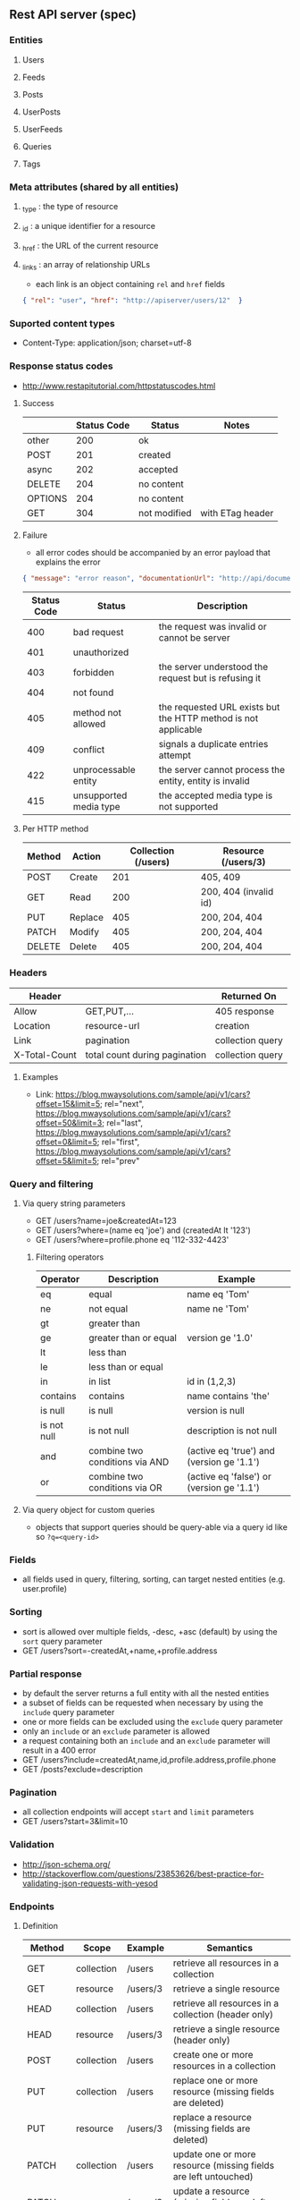 ** Rest API server (spec)
*** Entities
**** Users
**** Feeds
**** Posts
**** UserPosts
**** UserFeeds
**** Queries
**** Tags
*** Meta attributes (shared by all entities)
**** _type  : the type of resource
**** _id    : a unique identifier for a resource
**** _href  : the URL of the current resource
**** _links : an array of relationship URLs
     - each link is an object containing =rel= and =href= fields
     #+BEGIN_SRC json
       { "rel": "user", "href": "http://apiserver/users/12"  }
     #+END_SRC
*** Suported content types
    - Content-Type: application/json; charset=utf-8
*** Response status codes
    - http://www.restapitutorial.com/httpstatuscodes.html
**** Success
|---------+-------------+--------------+------------------|
|         | Status Code | Status       | Notes            |
|---------+-------------+--------------+------------------|
| other   |         200 | ok           |                  |
| POST    |         201 | created      |                  |
| async   |         202 | accepted     |                  |
| DELETE  |         204 | no content   |                  |
| OPTIONS |         204 | no content   |                  |
| GET     |         304 | not modified | with ETag header |
|---------+-------------+--------------+------------------|
**** Failure
     - all error codes should be accompanied by an error payload that explains the error
     #+BEGIN_SRC json
     { "message": "error reason", "documentationUrl": "http://api/documentation" }
     #+END_SRC
|-------------+------------------------+----------------------------------------------------------------|
| Status Code | Status                 | Description                                                    |
|-------------+------------------------+----------------------------------------------------------------|
|         400 | bad request            | the request was invalid or cannot be server                    |
|         401 | unauthorized           |                                                                |
|         403 | forbidden              | the server understood the request but is refusing it           |
|         404 | not found              |                                                                |
|         405 | method not allowed     | the requested URL exists but the HTTP method is not applicable |
|         409 | conflict               | signals a duplicate entries attempt                           |
|         422 | unprocessable entity   | the server cannot process the entity, entity is invalid        |
|         415 | unsupported media type | the accepted media type is not supported                       |
|-------------+------------------------+----------------------------------------------------------------|
**** Per HTTP method
|--------+---------+---------------------+-----------------------|
| Method | Action  | Collection (/users) | Resource (/users/3)   |
|--------+---------+---------------------+-----------------------|
| POST   | Create  |                 201 | 405, 409              |
| GET    | Read    |                 200 | 200, 404 (invalid id) |
| PUT    | Replace |                 405 | 200, 204, 404         |
| PATCH  | Modify  |                 405 | 200, 204, 404         |
| DELETE | Delete  |                 405 | 200, 204, 404         |
|--------+---------+---------------------+-----------------------|
*** Headers
|---------------+-------------------------------+------------------|
| Header        |                               | Returned On      |
|---------------+-------------------------------+------------------|
| Allow         | GET,PUT,...                   | 405 response     |
| Location      | resource-url                  | creation         |
| Link          | pagination                    | collection query |
| X-Total-Count | total count during pagination | collection query |
|---------------+-------------------------------+------------------|
**** Examples
     - Link: <https://blog.mwaysolutions.com/sample/api/v1/cars?offset=15&limit=5>; rel="next", 
             <https://blog.mwaysolutions.com/sample/api/v1/cars?offset=50&limit=3>; rel="last", 
             <https://blog.mwaysolutions.com/sample/api/v1/cars?offset=0&limit=5>; rel="first",
             <https://blog.mwaysolutions.com/sample/api/v1/cars?offset=5&limit=5>; rel="prev"
*** Query and filtering
**** Via query string parameters
     - GET /users?name=joe&createdAt=123
     - GET /users?where=(name eq 'joe') and (createdAt lt '123')
     - GET /users?where=profile.phone eq '112-332-4423'
***** Filtering operators
|-------------+--------------------------------+-------------------------------------------|
| Operator    | Description                    | Example                                   |
|-------------+--------------------------------+-------------------------------------------|
| eq          | equal                          | name eq 'Tom'                             |
| ne          | not equal                      | name ne 'Tom'                             |
| gt          | greater than                   |                                           |
| ge          | greater than or equal          | version ge '1.0'                          |
| lt          | less than                      |                                           |
| le          | less than or equal             |                                           |
| in          | in list                        | id in (1,2,3)                             |
| contains    | contains                       | name contains 'the'                       |
| is null     | is null                        | version is null                           |
| is not null | is not null                    | description is not null                   |
| and         | combine two conditions via AND | (active eq 'true') and (version ge '1.1') |
| or          | combine two conditions via OR  | (active eq 'false') or (version ge '1.1') |
|-------------+--------------------------------+-------------------------------------------|
**** Via query object for custom queries
     - objects that support queries should be query-able via a query id like so ~?q=<query-id>~
*** Fields
    - all fields used in query, filtering, sorting, can target nested entities (e.g. user.profile)
*** Sorting
    - sort is allowed over multiple fields, -desc, +asc (default) by using the =sort= query parameter
    - GET /users?sort=-createdAt,+name,+profile.address
*** Partial response
    - by default the server returns a full entity with all the nested entities
    - a subset of fields can be requested when necessary by using the =include= query parameter
    - one or more fields can be excluded using the =exclude= query parameter
    - only an =include= or an =exclude= parameter is allowed
    - a request containing both an =include= and an =exclude= parameter will result in a 400 error
    - GET /users?include=createdAt,name,id,profile.address,profile.phone
    - GET /posts?exclude=description
*** Pagination
    - all collection endpoints will accept =start= and =limit= parameters
    - GET /users?start=3&limit=10
*** Validation
    - http://json-schema.org/
    - http://stackoverflow.com/questions/23853626/best-practice-for-validating-json-requests-with-yesod
*** Endpoints
**** Definition
|---------+------------+----------+-----------------------------------------------------------------|
| Method  | Scope      | Example  | Semantics                                                       |
|---------+------------+----------+-----------------------------------------------------------------|
| GET     | collection | /users   | retrieve all resources in a collection                          |
| GET     | resource   | /users/3 | retrieve a single resource                                      |
| HEAD    | collection | /users   | retrieve all resources in a collection (header only)            |
| HEAD    | resource   | /users/3 | retrieve a single resource (header only)                        |
| POST    | collection | /users   | create one or more resources in a collection                    |
| PUT     | collection | /users   | replace one or more resource (missing fields are deleted)       |
| PUT     | resource   | /users/3 | replace a resource (missing fields are deleted)                 |
| PATCH   | collection | /users   | update one or more resource (missing fields are left untouched) |
| PATCH   | resource   | /users/3 | update a resource (missing fields are left untouched)           |
| DELETE  | resources  | /users/3 | delete a resource                                               |
| OPTIONS | any        | /        | return available HTTP methods and other options                 |
|---------+------------+----------+-----------------------------------------------------------------|
**** Supported verbs per endpoint
     - there should be an /apps/:id/.. for every resource except apps
|------------------------------------+-----+------+-----+-------+--------+------+---------+----------------|
| Endpoint                           | GET | POST | PUT | PATCH | DELETE | HEAD | OPTIONS | Bulk Supported |
|------------------------------------+-----+------+-----+-------+--------+------+---------+----------------|
| /apps/                             |   1 |    1 |   0 |     0 |      0 |    1 |       1 |              0 |
| /apps/:id                          |   1 |    0 |   1 |     1 |      1 |    1 |       1 |              0 |
| /users/                            |   1 |    1 |   0 |     0 |      0 |    1 |       1 |              0 |
| /users/:id                         |   1 |    0 |   1 |     1 |      1 |    1 |       1 |              0 |
| /apps/:id/users/                   |   1 |    1 |   0 |     0 |      0 |    1 |       1 |              0 |
| /apps/:id/users/:id                |   1 |    0 |   1 |     1 |      1 |    1 |       1 |              0 |
| /feeds/                            |   1 |    1 |   1 |     1 |      0 |    1 |       1 |              1 |
| /feeds/:id                         |   1 |    0 |   1 |     1 |      1 |    1 |       1 |              0 |
| /posts/                            |   1 |    1 |   1 |     1 |      0 |    1 |       1 |              1 |
| /posts/:id                         |   1 |    0 |   1 |     1 |      1 |    1 |       1 |              0 |
| /user-posts/                       |   1 |    1 |   1 |     1 |      1 |    1 |       1 |              1 |
| /user-posts/:id                    |   1 |    0 |   1 |     1 |      1 |    1 |       1 |              0 |
| /user-feeds/                       |   1 |    1 |   1 |     1 |      1 |    1 |       1 |              1 |
| /user-feeds/:id                    |   1 |    0 |   1 |     1 |      1 |    1 |       1 |              0 |
| /users/:id/user-feeds              |   1 |    1 |   1 |     1 |      1 |    1 |       1 |              1 |
| /users/:id/user-feeds/:id          |   1 |    0 |   1 |     1 |      1 |    1 |       1 |              0 |
| /apps/:id/users/:id/user-feeds     |   1 |    1 |   1 |     1 |      1 |    1 |       1 |              1 |
| /apps/:id/users/:id/user-feeds/:id |   1 |    0 |   1 |     1 |      1 |    1 |       1 |              0 |
| /queries/                          |   1 |    1 |   0 |     0 |      0 |    1 |       1 |              1 |
| /queries/:id                       |   1 |    0 |   1 |     1 |      1 |    1 |       1 |              0 |
| /apps/:id/queries/                 |   1 |    1 |   0 |     0 |      0 |    1 |       1 |              1 |
| /apps/:id/queries/:id              |   1 |    0 |   1 |     1 |      1 |    1 |       1 |              0 |
| /tags/                             |   1 |    1 |   1 |     1 |      1 |    1 |       1 |              1 |
| /tags/:id                          |   1 |    0 |   1 |     1 |      1 |    1 |       1 |              0 |
| /apps/:id/tags/                    |   1 |    1 |   1 |     1 |      1 |    1 |       1 |              1 |
| /apps/:id/tags/:id                 |   1 |    0 |   1 |     1 |      1 |    1 |       1 |              0 |
| /users/:id/tags                    |   1 |    1 |   1 |     1 |      1 |    1 |       1 |              1 |
| /users/:id/tags/:id                |   1 |    0 |   1 |     1 |      1 |    1 |       1 |              0 |
| /users/:id/queries                 |   1 |    1 |   1 |     1 |      1 |    1 |       1 |              1 |
| /users/:id/queries/:id             |   1 |    0 |   1 |     1 |      1 |    1 |       1 |              0 |
| /apps/:id/users/:id/tags           |   1 |    1 |   1 |     1 |      1 |    1 |       1 |              1 |
| /apps/:id/users/:id/tags/:id       |   1 |    0 |   1 |     1 |      1 |    1 |       1 |              0 |
| /apps/:id/users/:id/queries        |   1 |    1 |   1 |     1 |      1 |    1 |       1 |              1 |
| /apps/:id/users/:id/queries/:id    |   1 |    0 |   1 |     1 |      1 |    1 |       1 |              0 |
|------------------------------------+-----+------+-----+-------+--------+------+---------+----------------|
**** Notes
***** Bulk operations
      - Bulk operations are performed by sending an array of objects at the collection level
      - Some collection resources accept both a single element and a collection for methods such as PUT,POST,PATCH 
        and according to the input payload the server will detect if a single or bulk operation is requested
      - Bulk operations never fail but will return an array of responses (including error and success results)
      - Bulk creations will return a list of =Link= headers instead of the =Location= header
      - Bulk creations will return a 200 status instead of 201 since not all requested items may succeed in being created
        but the operation as a whole will always succeed
***** Idempotency
      - All GET, PUT, DELETE, HEAD, and OPTIONS requests for single operations are idempotent
*** Store specific
**** Elastic-search
     - elastic search documents will be indexed when modified
*** Resources
**** http://restcookbook.com
**** http://restful-api-design.readthedocs.io/en/latest
**** http://restlet.com/blog/2015/05/18/implementing-bulk-updates-within-restful-services
**** http://amundsen.com/media-types/collection/format/
**** http://www.restapitutorial.com/lessons/restquicktips.html
**** http://www.restapitutorial.com/lessons/httpmethods.html
**** https://www.targetprocess.com/guide/integrations/rest-api/rest-api-response-paging-sorting-filters-partial-get/
** Rest API server (implementation)
